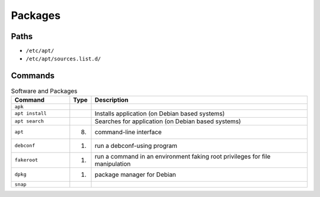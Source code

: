 Packages
========


Paths
-----
* ``/etc/apt/``
* ``/etc/apt/sources.list.d/``


Commands
--------
.. csv-table:: Software and Packages
    :header: "Command", "Type", "Description"
    :widths: 20, 5, 75

    ``apk``,                        "",                 ""
    ``apt install``,                "",                 "Installs application (on Debian based systems)"
    ``apt search``,                 "",                 "Searches for application (on Debian based systems)"
    ``apt``,                        "(8)",              "command-line interface"
    ``debconf``,                    "(1)",              "run a debconf-using program"
    ``fakeroot``,                   "(1)",              "run a command in an environment faking root privileges for file manipulation"
    ``dpkg``,                       "(1)",              "package manager for Debian"
    ``snap``,                       "",                  ""
